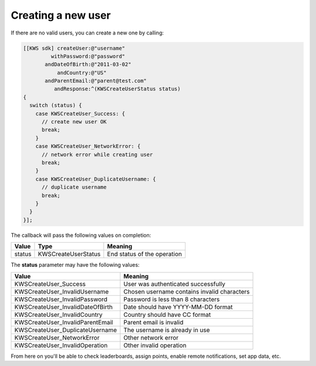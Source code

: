 Creating a new user
===================

If there are no valid users, you can create a new one by calling:

.. code-block:: objective-c

  [[KWS sdk] createUser:@"username"
           withPassword:@"password"
         andDateOfBirth:@"2011-03-02"
             andCountry:@"US"
         andParentEmail:@"parent@test.com"
            andResponse:^(KWSCreateUserStatus status)
  {
    switch (status) {
      case KWSCreateUser_Success: {
        // create new user OK
        break;
      }
      case KWSCreateUser_NetworkError: {
        // network error while creating user
        break;
      }
      case KWSCreateUser_DuplicateUsername: {
        // duplicate username
        break;
      }
    }
  }];

The callback will pass the following values on completion:

======= =================== ======
Value   Type                Meaning
======= =================== ======
status  KWSCreateUserStatus End status of the operation
======= =================== ======

The **status** parameter may have the following values:

================================ ======
Value                            Meaning
================================ ======
KWSCreateUser_Success            User was authenticated successfully
KWSCreateUser_InvalidUsername    Chosen username contains invalid characters
KWSCreateUser_InvalidPassword    Password is less than 8 characters
KWSCreateUser_InvalidDateOfBirth Date should have YYYY-MM-DD format
KWSCreateUser_InvalidCountry     Country should have CC format
KWSCreateUser_InvalidParentEmail Parent email is invalid
KWSCreateUser_DuplicateUsername  The username is already in use
KWSCreateUser_NetworkError       Other network error
KWSCreateUser_InvalidOperation   Other invalid operation
================================ ======

From here on you'll be able to check leaderboards, assign points, enable remote notifications, set app data, etc.
